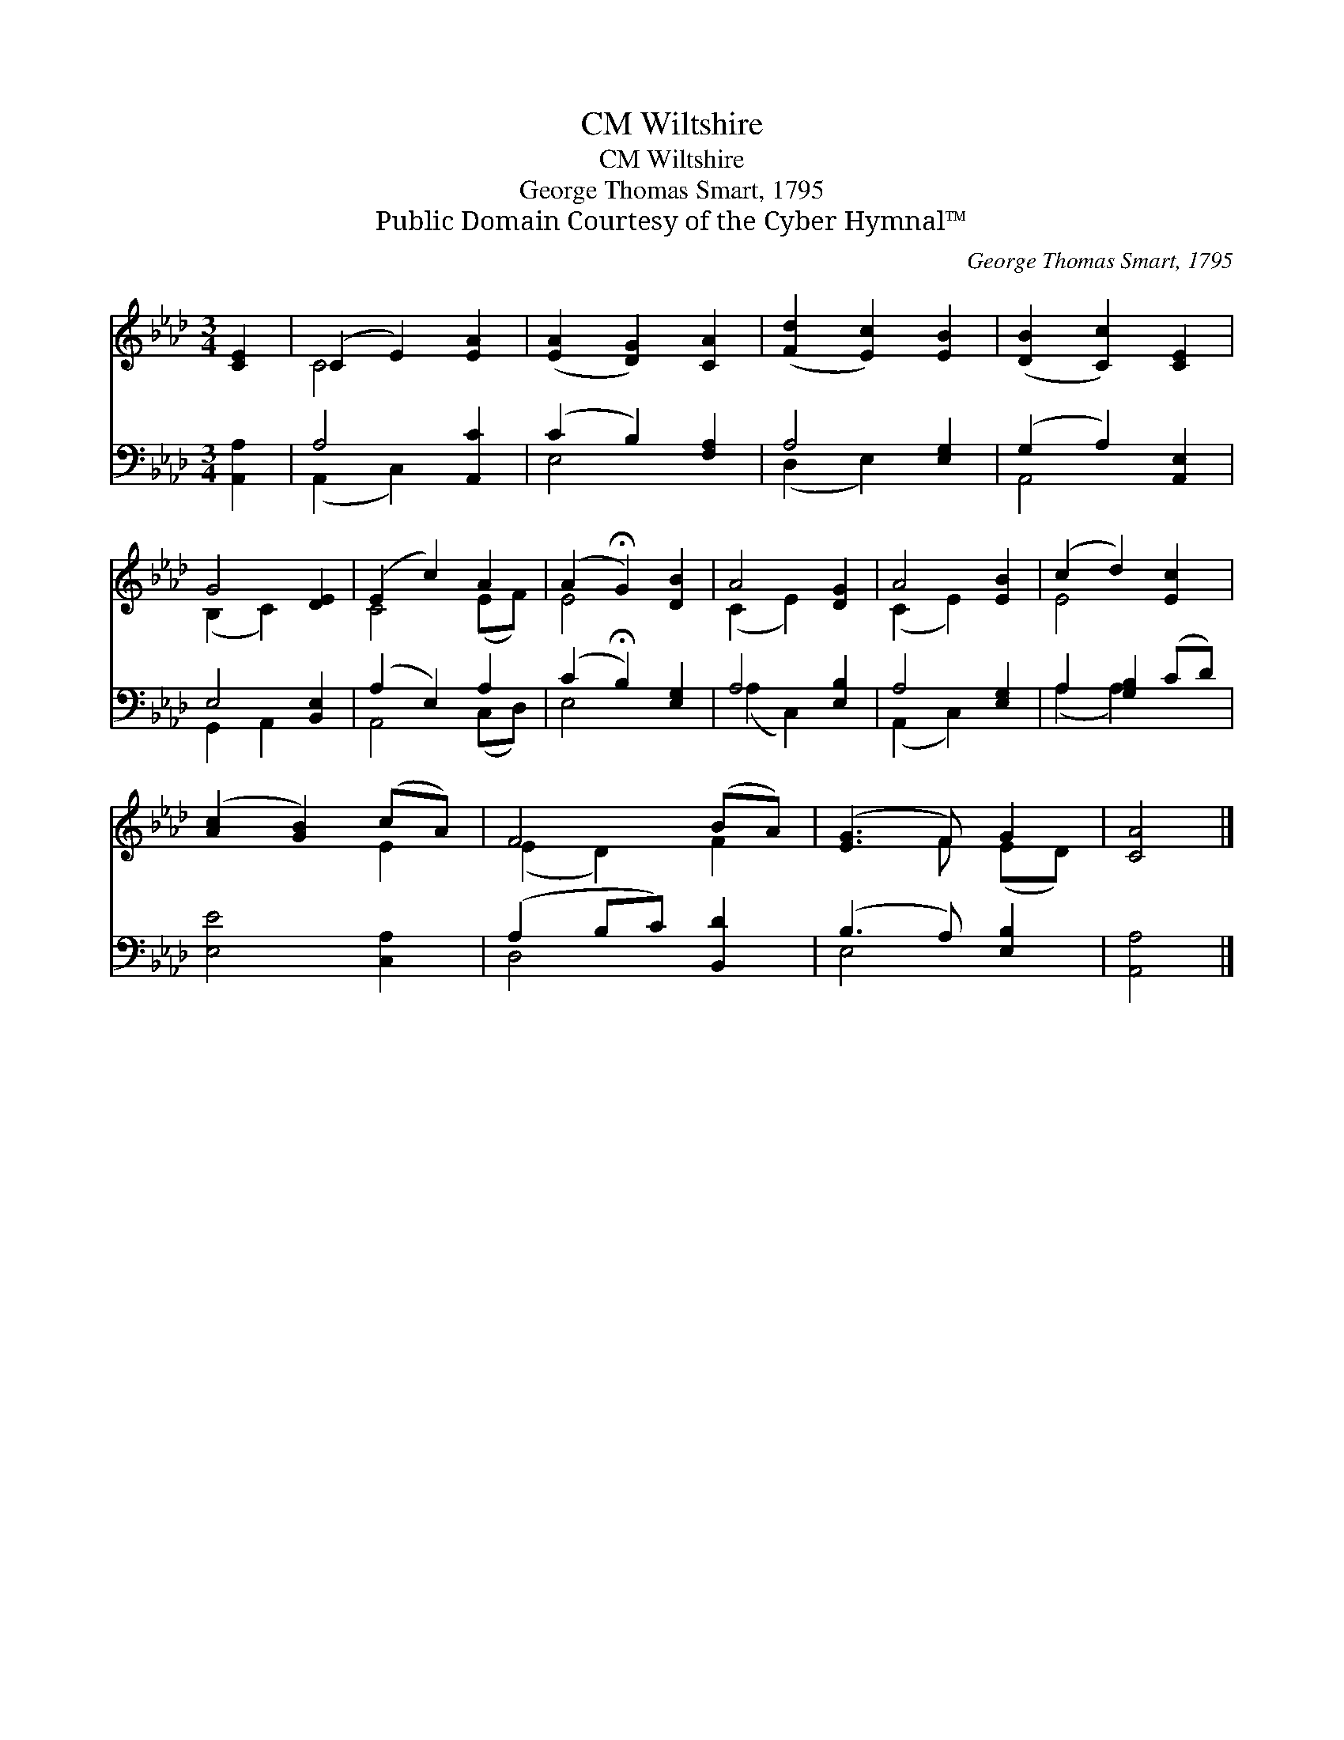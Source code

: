 X:1
T:Wiltshire, CM
T:Wiltshire, CM
T:George Thomas Smart, 1795
T:Public Domain Courtesy of the Cyber Hymnal™
C:George Thomas Smart, 1795
Z:Public Domain
Z:Courtesy of the Cyber Hymnal™
%%score ( 1 2 ) ( 3 4 )
L:1/8
M:3/4
K:Ab
V:1 treble 
V:2 treble 
V:3 bass 
V:4 bass 
V:1
 [CE]2 | (C2 E2) [EA]2 | ([EA]2 [DG]2) [CA]2 | ([Fd]2 [Ec]2) [EB]2 | ([DB]2 [Cc]2) [CE]2 | %5
 G4 [DE]2 | (E2 c2) A2 | (A2 !fermata!G2) [DB]2 | A4 [DG]2 | A4 [EB]2 | (c2 d2) [Ec]2 | %11
 ([Ac]2 [GB]2) (cA) | F4 (BA) | ([EG]3 F) G2 | [CA]4 |] %15
V:2
 x2 | C4 x2 | x6 | x6 | x6 | (B,2 C2) x2 | C4 (EF) | E4 x2 | (C2 E2) x2 | (C2 E2) x2 | E4 x2 | %11
 x4 E2 | (E2 D2) F2 | x3 F (ED) | x4 |] %15
V:3
 [A,,A,]2 | A,4 [A,,C]2 | (C2 B,2) [F,A,]2 | A,4 [E,G,]2 | (G,2 A,2) [A,,E,]2 | E,4 [B,,E,]2 | %6
 (A,2 E,2) A,2 | (C2 !fermata!B,2) [E,G,]2 | A,4 [E,B,]2 | A,4 [E,G,]2 | A,2 [G,B,]2 (CD) | %11
 [E,E]4 [C,A,]2 | (A,2 B,C) [B,,D]2 | (B,3 A,) [E,B,]2 | [A,,A,]4 |] %15
V:4
 x2 | (A,,2 C,2) x2 | E,4 x2 | (D,2 E,2) x2 | A,,4 x2 | G,,2 A,,2 x2 | A,,4 (C,D,) | E,4 x2 | %8
 (A,2 C,2) x2 | (A,,2 C,2) x2 | (A,2 A,2) x2 | x6 | D,4 x2 | E,4 x2 | x4 |] %15

